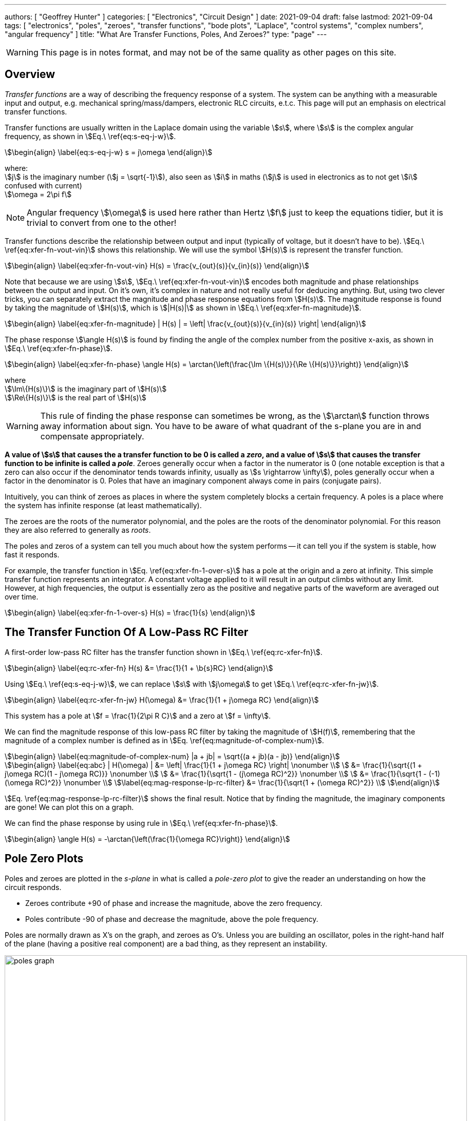 ---
authors: [ "Geoffrey Hunter" ]
categories: [ "Electronics", "Circuit Design" ]
date: 2021-09-04
draft: false
lastmod: 2021-09-04
tags: [ "electronics", "poles", "zeroes", "transfer functions", "bode plots", "Laplace", "control systems", "complex numbers", "angular frequency" ]
title: "What Are Transfer Functions, Poles, And Zeroes?"
type: "page"
---

WARNING: This page is in notes format, and may not be of the same quality as other pages on this site.

== Overview

_Transfer functions_ are a way of describing the frequency response of a system. The system can be anything with a measurable input and output, e.g. mechanical spring/mass/dampers, electronic RLC circuits, e.t.c. This page will put an emphasis on electrical transfer functions.

Transfer functions are usually written in the Laplace domain using the variable stem:[s], where stem:[s] is the complex angular frequency, as shown in stem:[Eq.\ \ref{eq:s-eq-j-w}].

[stem]
++++
\begin{align}
\label{eq:s-eq-j-w}
s = j\omega
\end{align}
++++

[.text-center]
where: +
stem:[j] is the imaginary number (stem:[j = \sqrt{-1}]), also seen as stem:[i] in maths (stem:[j] is used in electronics as to not get stem:[i] confused with current) +
stem:[\omega = 2\pi f] +

NOTE: Angular frequency stem:[\omega] is used here rather than Hertz stem:[f] just to keep the equations tidier, but it is trivial to convert from one to the other!

Transfer functions describe the relationship between output and input (typically of voltage, but it doesn't have to be). stem:[Eq.\ \ref{eq:xfer-fn-vout-vin}] shows this relationship. We will use the symbol stem:[H(s)] is represent the transfer function.

[stem]
++++
\begin{align}
\label{eq:xfer-fn-vout-vin}
H(s) = \frac{v_{out}(s)}{v_{in}(s)}
\end{align}
++++

Note that because we are using stem:[s], stem:[Eq.\ \ref{eq:xfer-fn-vout-vin}] encodes both magnitude and phase relationships between the output and input. On it's own, it's complex in nature and not really useful for deducing anything. But, using two clever tricks, you can separately extract the magnitude and phase response equations from stem:[H(s)]. The magnitude response is found by taking the magnitude of stem:[H(s)], which is stem:[|H(s)|] as shown in stem:[Eq.\ \ref{eq:xfer-fn-magnitude}].

[stem]
++++
\begin{align}
\label{eq:xfer-fn-magnitude}
| H(s) | = \left| \frac{v_{out}(s)}{v_{in}(s)} \right|
\end{align}
++++

The phase response stem:[\angle H(s)] is found by finding the angle of the complex number from the positive x-axis, as shown in stem:[Eq.\ \ref{eq:xfer-fn-phase}].

[stem]
++++
\begin{align}
\label{eq:xfer-fn-phase}
\angle H(s) = \arctan{\left(\frac{\Im \{H(s)\}}{\Re \{H(s)\}}\right)} 
\end{align}
++++

[.text-center]
where +
stem:[\Im\{H(s)\}] is the imaginary part of stem:[H(s)] +
stem:[\Re\{H(s)\}] is the real part of stem:[H(s)] +

WARNING: This rule of finding the phase response can sometimes be wrong, as the stem:[\arctan] function throws away information about sign. You have to be aware of what quadrant of the s-plane you are in and compensate appropriately.

**A value of stem:[s] that causes the a transfer function to be 0 is called a _zero_, and a value of stem:[s] that causes the transfer function to be infinite is called a _pole_**. Zeroes generally occur when a factor in the numerator is 0 (one notable exception is that a zero can also occur if the denominator tends towards infinity, usually as stem:[s \rightarrow \infty]), poles generally occur when a factor in the denominator is 0. Poles that have an imaginary component always come in pairs (conjugate pairs).

Intuitively, you can think of zeroes as places in where the system completely blocks a certain frequency. A poles is a place where the system has infinite response (at least mathematically).

The zeroes are the roots of the numerator polynomial, and the poles are the roots of the denominator polynomial. For this reason they are also referred to generally as _roots_.

The poles and zeros of a system can tell you much about how the system performs -- it can tell you if the system is stable, how fast it responds.

For example, the transfer function in stem:[Eq. \ref{eq:xfer-fn-1-over-s}] has a pole at the origin and a zero at infinity. This simple transfer function represents an integrator. A constant voltage applied to it will result in an output climbs without any limit. However, at high frequencies, the output is essentially zero as the positive and negative parts of the waveform are averaged out over time.

[stem]
++++
\begin{align}
\label{eq:xfer-fn-1-over-s}
H(s) = \frac{1}{s}
\end{align}
++++

== The Transfer Function Of A Low-Pass RC Filter

A first-order low-pass RC filter has the transfer function shown in stem:[Eq.\ \ref{eq:rc-xfer-fn}].

[stem]
++++
\begin{align}
\label{eq:rc-xfer-fn}
H(s) &= \frac{1}{1 + \b{s}RC}
\end{align}
++++

Using stem:[Eq.\ \ref{eq:s-eq-j-w}], we can replace stem:[s] with stem:[j\omega] to get stem:[Eq.\ \ref{eq:rc-xfer-fn-jw}].

[stem]
++++
\begin{align}
\label{eq:rc-xfer-fn-jw}
H(\omega) &= \frac{1}{1 + j\omega RC}
\end{align}
++++

This system has a pole at stem:[f = \frac{1}{2\pi R C}] and a zero at stem:[f = \infty].

We can find the magnitude response of this low-pass RC filter by taking the magnitude of stem:[H(f)], remembering that the magnitude of a complex number is defined as in stem:[Eq. \ref{eq:magnitude-of-complex-num}]. 

[stem]
++++
\begin{align}
\label{eq:magnitude-of-complex-num}
|a + jb| = \sqrt{(a + jb)(a - jb)}
\end{align}
++++

[stem]
++++
\begin{align}
\label{eq:abc}
| H(\omega) | &= \left| \frac{1}{1 + j\omega RC} \right| \nonumber \\
         &= \frac{1}{\sqrt{(1 + j\omega RC)(1 - j\omega RC)}} \nonumber \\
         &= \frac{1}{\sqrt{1 - (j\omega RC)^2}} \nonumber \\
         &= \frac{1}{\sqrt{1 - (-1)(\omega RC)^2}} \nonumber \\
\label{eq:mag-response-lp-rc-filter}
         &= \frac{1}{\sqrt{1 + (\omega RC)^2}} \\
\end{align}
++++

stem:[Eq. \ref{eq:mag-response-lp-rc-filter}] shows the final result. Notice that by finding the magnitude, the imaginary components are gone! We can plot this on a graph.

We can find the phase response by using rule in stem:[Eq.\ \ref{eq:xfer-fn-phase}].

[stem]
++++
\begin{align}
\angle H(s) = -\arctan{\left(\frac{1}{\omega RC}\right)}
\end{align}
++++

== Pole Zero Plots

Poles and zeroes are plotted in the _s-plane_ in what is called a _pole-zero plot_ to give the reader an understanding on how the circuit responds.

* Zeroes contribute +90 of phase and increase the magnitude, above the zero frequency.
* Poles contribute -90 of phase and decrease the magnitude, above the pole frequency.

Poles are normally drawn as X's on the graph, and zeroes as O's. Unless you are building an oscillator, poles in the right-hand half of the plane (having a positive real component) are a bad thing, as they represent an instability.

.Graph showing how the location of poles (no zeroes shown) on a pole zero plots shows how components of the system respond to transients (i.e. impulses).
image::poles-graph.png[width=900px]

